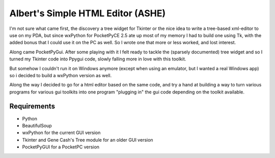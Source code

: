 Albert's Simple HTML Editor (ASHE)
==================================

I'm not sure what came first, the discovery a tree widget for Tkinter
or the nice idea to write a tree-based xml-editor to use on my PDA,
but since wxPython for PocketPyCE 2.5 ate up most of my memory I had to build one
using Tk, with the added bonus that I could use it on the PC as well.
So I wrote one that more or less worked, and lost interest.

Along came PocketPyGui. After some playing with it I felt ready to tackle the
(sparsely documented) tree widget and so I turned my Tkinter code into Ppygui code,
slowly falling more in love with this toolkit.

But somehow I couldn't run it on Windows anymore (except when using an emulator,
but I wanted a real Windows app) so i decided to build a wxPython version as well.

Along the way I decided to go for a html editor based on the same code,
and try a hand at building a way to turn various programs for various gui toolkits
into one program "plugging in" the gui code depending on the toolkit available.

Requirements
............

- Python
- BeautifulSoup
- wxPython for the current GUI version
- Tkinter and Gene Cash's Tree module for an older GUI version
- PocketPyGUI for a PocketPC version
